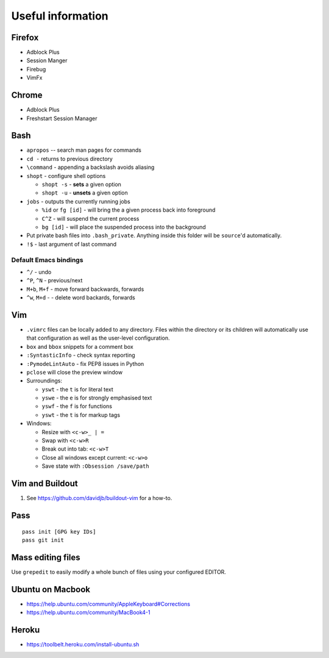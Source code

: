 Useful information
==================

Firefox
-------

* Adblock Plus
* Session Manger
* Firebug
* VimFx

Chrome
------

* Adblock Plus
* Freshstart Session Manager

Bash
----

* ``apropos`` -- search man pages for commands
* ``cd -`` returns to previous directory
* ``\command`` - appending a backslash avoids aliasing
* ``shopt`` - configure shell options

  * ``shopt -s`` - **sets** a given option
  * ``shopt -u`` - **unsets** a given option

* ``jobs`` - outputs the currently running jobs

  * ``%id`` or ``fg [id]`` - will bring the a given process back into
    foreground
  * ``C^Z`` - will suspend the current process
  * ``bg [id]`` - will place the suspended process into the background

* Put private bash files into ``.bash_private``. Anything inside this folder
  will be ``source``'d automatically.
* ``!$`` - last argument of last command

Default Emacs bindings
~~~~~~~~~~~~~~~~~~~~~~

* ``^/`` - undo
* ``^P``, ``^N`` - previous/next
* ``M+b``, ``M+f`` - move forward backwards, forwards
* ``^w``, ``M+d`` -  - delete word backards, forwards

Vim
---

* ``.vimrc`` files can be locally added to any directory. Files within the
  directory or its children will automatically use that configuration as well
  as the user-level configuration.
* ``box`` and ``bbox`` snippets for a comment box
* ``:SyntasticInfo`` - check syntax reporting
* ``:PymodeLintAuto`` - fix PEP8 issues in Python
* ``pclose`` will close the preview window
* Surroundings:

  + ``yswt`` - the ``t`` is for literal text
  + ``yswe`` - the ``e`` is for strongly emphasised text
  + ``yswf`` - the ``f`` is for functions
  + ``yswt`` - the ``t`` is for markup tags

* Windows:

  + Resize with ``<c-w>_ | =``
  + Swap with ``<c-w>R``
  + Break out into tab: ``<c-w>T``
  + Close all windows except current: ``<c-w>o``
  + Save state with ``:Obsession /save/path``

Vim and Buildout
----------------

#. See https://github.com/davidjb/buildout-vim for a how-to.

Pass
----

::

    pass init [GPG key IDs]
    pass git init

Mass editing files
------------------

Use ``grepedit`` to easily modify a whole bunch of files using your configured
EDITOR.

Ubuntu on Macbook
-----------------

* https://help.ubuntu.com/community/AppleKeyboard#Corrections
* https://help.ubuntu.com/community/MacBook4-1

Heroku
------

* https://toolbelt.heroku.com/install-ubuntu.sh
